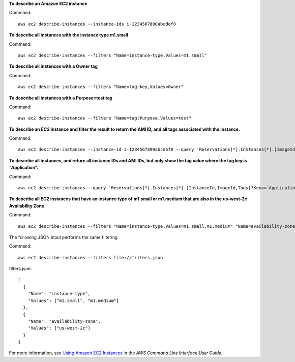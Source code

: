 **To describe an Amazon EC2 instance**

Command::

  aws ec2 describe-instances --instance-ids i-1234567890abcdef0

**To describe all instances with the instance type m1.small**

Command::

  aws ec2 describe-instances --filters "Name=instance-type,Values=m1.small"

**To describe all instances with a Owner tag**

Command::

  aws ec2 describe-instances --filters "Name=tag-key,Values=Owner"

**To describe all instances with a Purpose=test tag**

Command::

  aws ec2 describe-instances --filters "Name=tag:Purpose,Values=test"

**To describe an EC2 instance and filter the result to return the AMI ID, and all tags associated with the instance.**

Command::

  aws ec2 describe-instances --instance-id i-1234567890abcdef0 --query 'Reservations[*].Instances[*].[ImageId,Tags[*]]'

**To describe all instances, and return all instance IDs and AMI IDs, but only show the tag value where the tag key is “Application”.**

Command::

  aws ec2 describe-instances --query 'Reservations[*].Instances[*].[InstanceId,ImageId,Tags[?Key==`Application`].Value]'


**To describe all EC2 instances that have an instance type of m1.small or m1.medium that are also in the us-west-2c Availability Zone**

Command::

  aws ec2 describe-instances --filters "Name=instance-type,Values=m1.small,m1.medium" "Name=availability-zone,Values=us-west-2c"
  
The following JSON input performs the same filtering.

Command::

  aws ec2 describe-instances --filters file://filters.json

filters.json::

  [
    {
      "Name": "instance-type",
      "Values": ["m1.small", "m1.medium"]
    },
    {
      "Name": "availability-zone",
      "Values": ["us-west-2c"]
    }
  ]

For more information, see `Using Amazon EC2 Instances`_ in the *AWS Command Line Interface User Guide*.

.. _`Using Amazon EC2 Instances`: http://docs.aws.amazon.com/cli/latest/userguide/cli-ec2-launch.html


